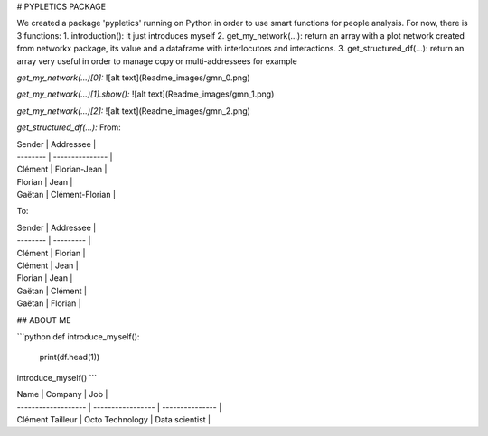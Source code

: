 # PYPLETICS PACKAGE

We created a package 'pypletics' running on Python in order to use smart functions for people analysis.  
For now, there is 3 functions:
1. introduction(): it just introduces myself
2. get_my_network(...): return an array with a plot network created from networkx package, its value and a dataframe with interlocutors and interactions.
3. get_structured_df(...): return an array very useful in order to manage copy or multi-addressees for example


*get_my_network(...)[0]:*  
![alt text](Readme_images/gmn_0.png)  

*get_my_network(...)[1].show():*  
![alt text](Readme_images/gmn_1.png)  

*get_my_network(...)[2]:*  
![alt text](Readme_images/gmn_2.png)  



*get_structured_df(...):*  
From:  

| Sender   | Addressee       |
| -------- | --------------- |
| Clément  | Florian-Jean    |
| Florian  | Jean            |
| Gaëtan   | Clément-Florian |


To:  

| Sender   | Addressee |
| -------- | --------- |
| Clément  | Florian   |
| Clément  | Jean      |
| Florian  | Jean      |
| Gaëtan   | Clément   |
| Gaëtan   | Florian   |


## ABOUT ME


```python
def introduce_myself():
    print(df.head(1))

introduce_myself()
``` 

| Name                | Company           | Job             |
| ------------------- | ----------------- | --------------- | 
| Clément Tailleur    | Octo Technology   | Data scientist  |


